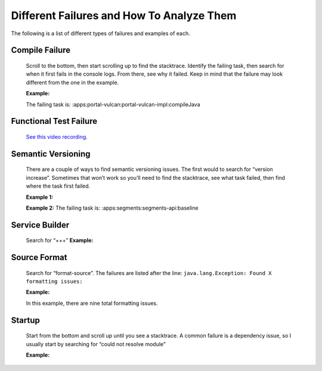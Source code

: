 Different Failures and How To Analyze Them
===========================================

The following is a list of different types of failures and examples of each.

Compile Failure
----------------
  Scroll to the bottom, then start scrolling up to find the stacktrace. Identify the failing task, then search for when it first fails in the console logs. From there, see why it failed. Keep in mind that the failure may look different from the one in the example. 

  **Example:**
  |image0|

  The failing task is: :apps:portal-vulcan:portal-vulcan-impl:compileJava


Functional Test Failure
-----------------------
  `See this video recording`_.

Semantic Versioning
-------------------
  There are a couple of ways to find semantic versioning issues. The first would to search for “version increase”. Sometimes that won’t work so you’ll need to find the stacktrace, see what task failed, then find where the task first failed.

  **Example 1:**
  |image1|

  **Example 2:**
  |image2|
  The failing task is: :apps:segments:segments-api:baseline

  |image3|

Service Builder
---------------
  Search for “+++”
  **Example:**
  |image4|

Source Format
-------------
  Search for “format-source”. The failures are listed after the line:
  ``java.lang.Exception: Found X formatting issues:``

  **Example:**
  |image5|

  In this example, there are nine total formatting issues. 

Startup
--------
  Start from the bottom and scroll up until you see a stacktrace. A common failure is a dependency issue, so I usually start by searching for “could not resolve module”

  **Example:**
  |image6|

.. |image0| image:: ./img/compile-failure.PNG
.. |image1| image:: ./img/semantic-versioning-1.PNG
.. |image2| image:: ./img/semantic-versioning-2.PNG
.. |image3| image:: ./img/semantic-versioning-3.PNG
.. |image4| image:: ./img/service-builder.PNG
.. |image5| image:: ./img/source-format.PNG
.. |image6| image:: ./img/startup-failure.PNG

.. _See this video recording: https://drive.google.com/file/d/0BySFfOWPyNghWkRzRzNSdEt5ZFE/view
